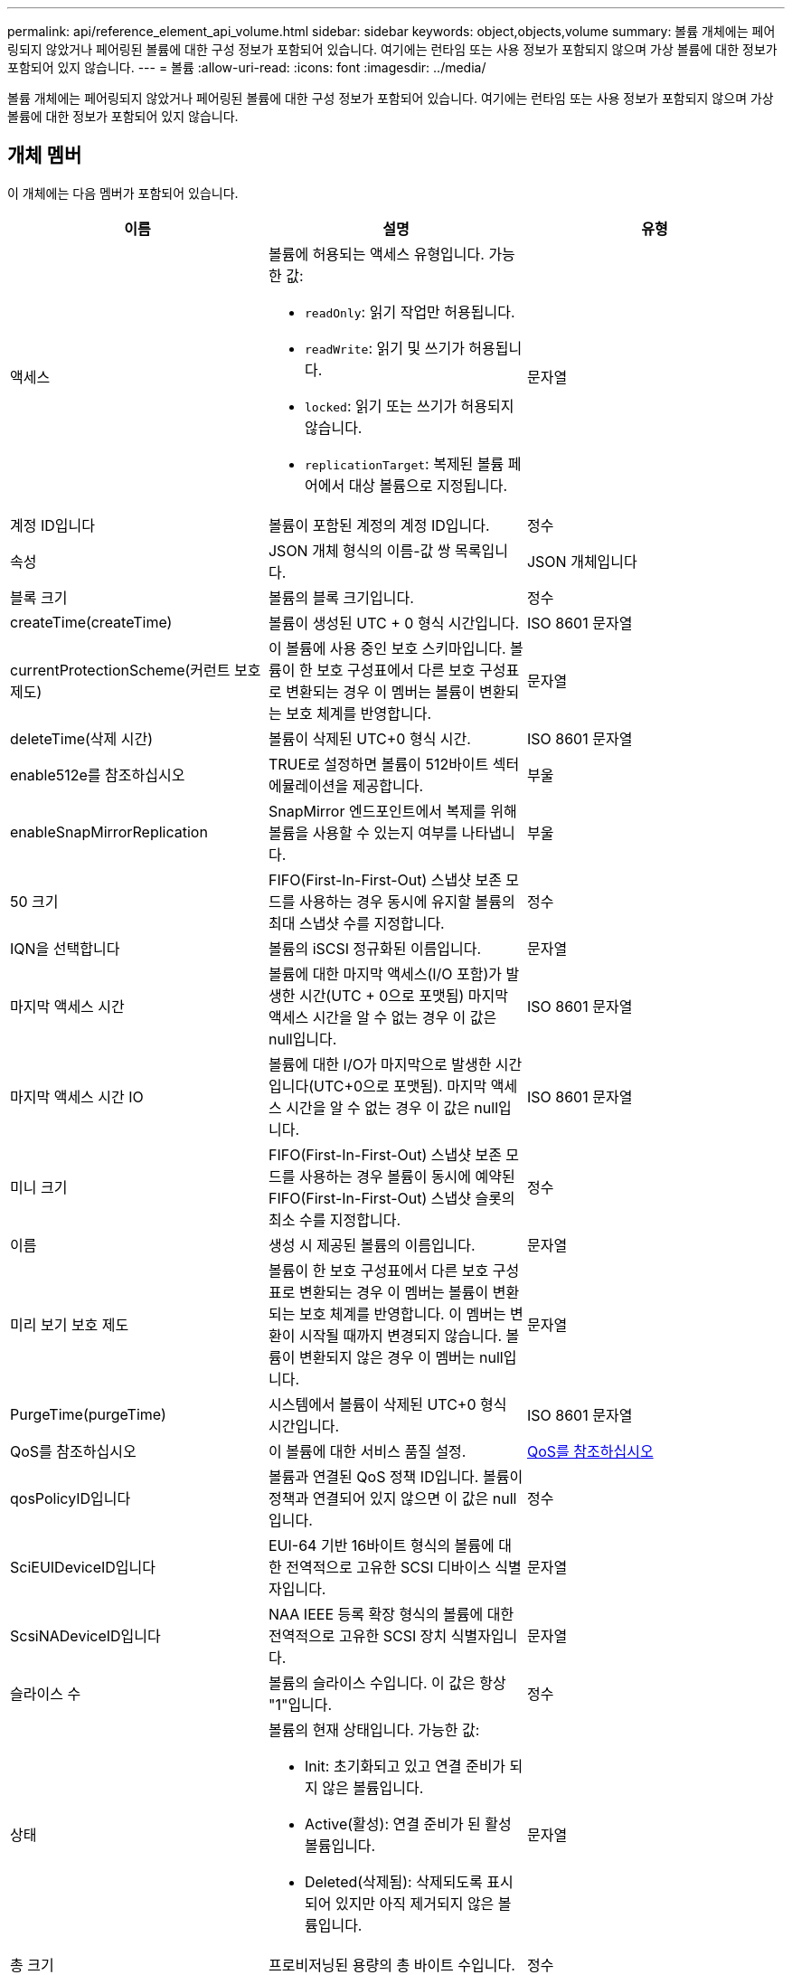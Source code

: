 ---
permalink: api/reference_element_api_volume.html 
sidebar: sidebar 
keywords: object,objects,volume 
summary: 볼륨 개체에는 페어링되지 않았거나 페어링된 볼륨에 대한 구성 정보가 포함되어 있습니다. 여기에는 런타임 또는 사용 정보가 포함되지 않으며 가상 볼륨에 대한 정보가 포함되어 있지 않습니다. 
---
= 볼륨
:allow-uri-read: 
:icons: font
:imagesdir: ../media/


[role="lead"]
볼륨 개체에는 페어링되지 않았거나 페어링된 볼륨에 대한 구성 정보가 포함되어 있습니다. 여기에는 런타임 또는 사용 정보가 포함되지 않으며 가상 볼륨에 대한 정보가 포함되어 있지 않습니다.



== 개체 멤버

이 개체에는 다음 멤버가 포함되어 있습니다.

|===
| 이름 | 설명 | 유형 


 a| 
액세스
 a| 
볼륨에 허용되는 액세스 유형입니다. 가능한 값:

* `readOnly`: 읽기 작업만 허용됩니다.
* `readWrite`: 읽기 및 쓰기가 허용됩니다.
* `locked`: 읽기 또는 쓰기가 허용되지 않습니다.
* `replicationTarget`: 복제된 볼륨 페어에서 대상 볼륨으로 지정됩니다.

 a| 
문자열



 a| 
계정 ID입니다
 a| 
볼륨이 포함된 계정의 계정 ID입니다.
 a| 
정수



 a| 
속성
 a| 
JSON 개체 형식의 이름-값 쌍 목록입니다.
 a| 
JSON 개체입니다



 a| 
블록 크기
 a| 
볼륨의 블록 크기입니다.
 a| 
정수



 a| 
createTime(createTime)
 a| 
볼륨이 생성된 UTC + 0 형식 시간입니다.
 a| 
ISO 8601 문자열



 a| 
currentProtectionScheme(커런트 보호 제도)
 a| 
이 볼륨에 사용 중인 보호 스키마입니다. 볼륨이 한 보호 구성표에서 다른 보호 구성표로 변환되는 경우 이 멤버는 볼륨이 변환되는 보호 체계를 반영합니다.
 a| 
문자열



 a| 
deleteTime(삭제 시간)
 a| 
볼륨이 삭제된 UTC+0 형식 시간.
 a| 
ISO 8601 문자열



 a| 
enable512e를 참조하십시오
 a| 
TRUE로 설정하면 볼륨이 512바이트 섹터 에뮬레이션을 제공합니다.
 a| 
부울



 a| 
enableSnapMirrorReplication
 a| 
SnapMirror 엔드포인트에서 복제를 위해 볼륨을 사용할 수 있는지 여부를 나타냅니다.
 a| 
부울



| 50 크기 | FIFO(First-In-First-Out) 스냅샷 보존 모드를 사용하는 경우 동시에 유지할 볼륨의 최대 스냅샷 수를 지정합니다. | 정수 


 a| 
IQN을 선택합니다
 a| 
볼륨의 iSCSI 정규화된 이름입니다.
 a| 
문자열



 a| 
마지막 액세스 시간
 a| 
볼륨에 대한 마지막 액세스(I/O 포함)가 발생한 시간(UTC + 0으로 포맷됨) 마지막 액세스 시간을 알 수 없는 경우 이 값은 null입니다.
 a| 
ISO 8601 문자열



 a| 
마지막 액세스 시간 IO
 a| 
볼륨에 대한 I/O가 마지막으로 발생한 시간입니다(UTC+0으로 포맷됨). 마지막 액세스 시간을 알 수 없는 경우 이 값은 null입니다.
 a| 
ISO 8601 문자열



| 미니 크기 | FIFO(First-In-First-Out) 스냅샷 보존 모드를 사용하는 경우 볼륨이 동시에 예약된 FIFO(First-In-First-Out) 스냅샷 슬롯의 최소 수를 지정합니다. | 정수 


 a| 
이름
 a| 
생성 시 제공된 볼륨의 이름입니다.
 a| 
문자열



 a| 
미리 보기 보호 제도
 a| 
볼륨이 한 보호 구성표에서 다른 보호 구성표로 변환되는 경우 이 멤버는 볼륨이 변환되는 보호 체계를 반영합니다. 이 멤버는 변환이 시작될 때까지 변경되지 않습니다. 볼륨이 변환되지 않은 경우 이 멤버는 null입니다.
 a| 
문자열



 a| 
PurgeTime(purgeTime)
 a| 
시스템에서 볼륨이 삭제된 UTC+0 형식 시간입니다.
 a| 
ISO 8601 문자열



 a| 
QoS를 참조하십시오
 a| 
이 볼륨에 대한 서비스 품질 설정.
 a| 
xref:reference_element_api_qos.adoc[QoS를 참조하십시오]



 a| 
qosPolicyID입니다
 a| 
볼륨과 연결된 QoS 정책 ID입니다. 볼륨이 정책과 연결되어 있지 않으면 이 값은 null입니다.
 a| 
정수



 a| 
SciEUIDeviceID입니다
 a| 
EUI-64 기반 16바이트 형식의 볼륨에 대한 전역적으로 고유한 SCSI 디바이스 식별자입니다.
 a| 
문자열



 a| 
ScsiNADeviceID입니다
 a| 
NAA IEEE 등록 확장 형식의 볼륨에 대한 전역적으로 고유한 SCSI 장치 식별자입니다.
 a| 
문자열



 a| 
슬라이스 수
 a| 
볼륨의 슬라이스 수입니다. 이 값은 항상 "1"입니다.
 a| 
정수



 a| 
상태
 a| 
볼륨의 현재 상태입니다. 가능한 값:

* Init: 초기화되고 있고 연결 준비가 되지 않은 볼륨입니다.
* Active(활성): 연결 준비가 된 활성 볼륨입니다.
* Deleted(삭제됨): 삭제되도록 표시되어 있지만 아직 제거되지 않은 볼륨입니다.

 a| 
문자열



 a| 
총 크기
 a| 
프로비저닝된 용량의 총 바이트 수입니다.
 a| 
정수



 a| 
가상볼륨 ID
 a| 
볼륨과 연결된 고유한 가상 볼륨 ID(있는 경우)입니다.
 a| 
UUID입니다



 a| 
볼륨 액세스 그룹
 a| 
볼륨이 속한 ID pf 볼륨 액세스 그룹 목록입니다. 볼륨이 볼륨 액세스 그룹에 속하지 않는 경우 이 값은 빈 목록입니다.
 a| 
정수 배열



 a| 
볼륨은 일관되게그룹 UUID입니다
 a| 
볼륨이 속한 볼륨 정합성 보장 그룹의 범용 고유 ID입니다.
 a| 
UUID입니다



 a| 
볼륨 ID
 a| 
볼륨에 대한 고유한 볼륨 ID입니다.
 a| 
정수



 a| 
볼륨감 있는 이벤트
 a| 
페어링된 볼륨에 대한 정보입니다. 볼륨이 페어링된 경우에만 표시됩니다. 볼륨이 페어링되지 않은 경우 이 값은 빈 목록입니다.
 a| 
xref:reference_element_api_volumepair.adoc[볼륨페어가 있습니다] 선정되었습니다



 a| 
볼륨 UUID
 a| 
볼륨의 범용 고유 ID입니다.
 a| 
UUID입니다

|===


== 자세한 내용을 확인하십시오

* xref:reference_element_api_listactivevolumes.adoc[ListActiveVolumes]
* xref:reference_element_api_listdeletedvolumes.adoc[ListDeletedVolumes 를 클릭합니다]
* xref:reference_element_api_listvolumes.adoc[목록 볼륨]
* xref:reference_element_api_listvolumesforaccount.adoc[ListVolumesForAccount]
* xref:reference_element_api_qos.adoc[QoS를 참조하십시오]

